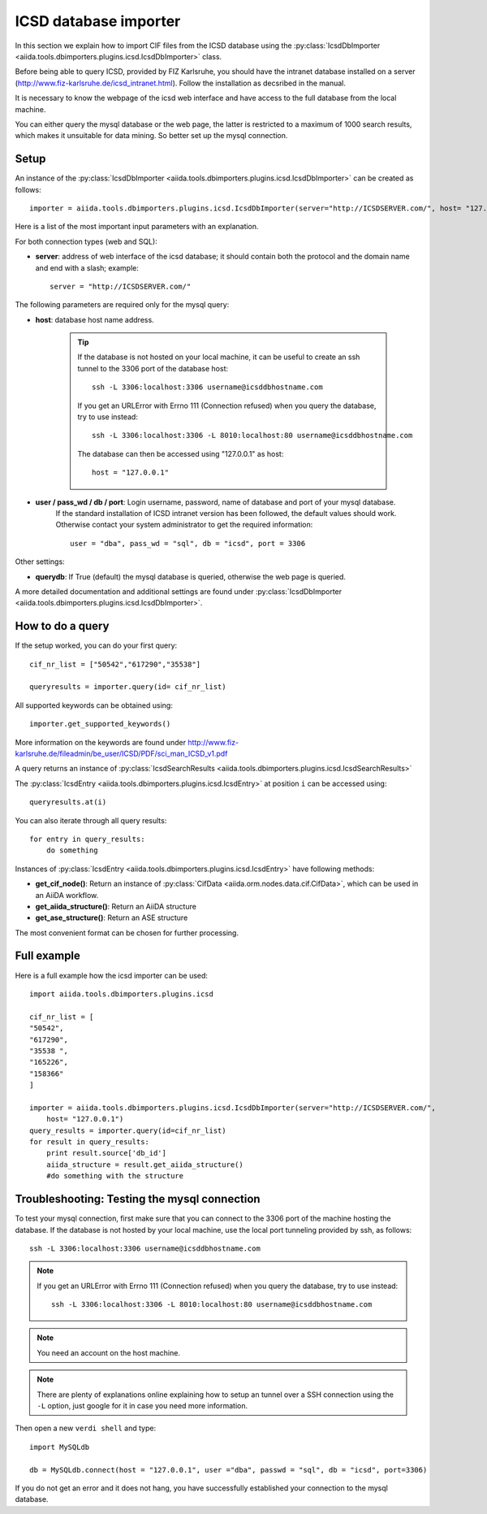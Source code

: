 .. _ICSD_importer_guide:

######################
ICSD database importer
######################


In this section we explain how to import CIF files from the ICSD
database using the
:py:class:`IcsdDbImporter <aiida.tools.dbimporters.plugins.icsd.IcsdDbImporter>`
class.

Before being able to query ICSD, provided by FIZ Karlsruhe, you should have the intranet database installed on a server (http://www.fiz-karlsruhe.de/icsd_intranet.html). Follow the installation as decsribed in the manual.

It is necessary to know the webpage of the icsd web interface and have access to the full database from the local machine.

You can either query the mysql database or the web page, the latter is restricted to a maximum of 1000 search results, which makes it unsuitable for data mining. So better set up the mysql connection.

Setup
+++++

An instance of the :py:class:`IcsdDbImporter <aiida.tools.dbimporters.plugins.icsd.IcsdDbImporter>` can be created as follows::

    importer = aiida.tools.dbimporters.plugins.icsd.IcsdDbImporter(server="http://ICSDSERVER.com/", host= "127.0.0.1")

Here is a list of the most important input parameters with an
explanation.

For both connection types (web and SQL):

* **server**: address of web interface of the icsd database; it should
  contain both the protocol and the domain name and end with a slash;
  example::

    server = "http://ICSDSERVER.com/"

The following parameters are required only for the mysql query:

* **host**: database host name address.

    .. tip:: If the database is not hosted on your local machine, it can be useful to
      create an ssh tunnel to the 3306 port of the database host::

        ssh -L 3306:localhost:3306 username@icsddbhostname.com

      If you get an URLError with Errno 111 (Connection refused) when
      you query the database, try to use instead::
        
        ssh -L 3306:localhost:3306 -L 8010:localhost:80 username@icsddbhostname.com
        
      The database can then be accessed using "127.0.0.1" as host::

        host = "127.0.0.1"

* **user / pass_wd / db / port**: Login username, password, name of database and port of your mysql database.
    If the standard installation of ICSD intranet version has been followed, the default values should work.
    Otherwise contact your system administrator to get the required information::

        user = "dba", pass_wd = "sql", db = "icsd", port = 3306

Other settings:

* **querydb**: If True (default) the mysql database is queried, otherwise the web page is queried.

A more detailed documentation and additional settings are found under
:py:class:`IcsdDbImporter <aiida.tools.dbimporters.plugins.icsd.IcsdDbImporter>`.


How to do a query
+++++++++++++++++

If the setup worked, you can do your first query::

    cif_nr_list = ["50542","617290","35538"]

    queryresults = importer.query(id= cif_nr_list)

All supported keywords can be obtained using::

    importer.get_supported_keywords()

More information on the keywords are found under
http://www.fiz-karlsruhe.de/fileadmin/be_user/ICSD/PDF/sci_man_ICSD_v1.pdf

A query returns an instance of :py:class:`IcsdSearchResults <aiida.tools.dbimporters.plugins.icsd.IcsdSearchResults>`

The :py:class:`IcsdEntry <aiida.tools.dbimporters.plugins.icsd.IcsdEntry>` at position ``i`` can be accessed using::

    queryresults.at(i)

You can also iterate through all query results::

    for entry in query_results:
        do something

Instances of :py:class:`IcsdEntry <aiida.tools.dbimporters.plugins.icsd.IcsdEntry>` have following methods:

* **get_cif_node()**: Return an instance of :py:class:`CifData <aiida.orm.nodes.data.cif.CifData>`, which can be used in an AiiDA workflow.

* **get_aiida_structure()**: Return an AiiDA structure

* **get_ase_structure()**: Return an ASE structure

The most convenient format can be chosen for further processing.


Full example
++++++++++++

Here is a full example how the icsd importer can be used::

    import aiida.tools.dbimporters.plugins.icsd

    cif_nr_list = [
    "50542",
    "617290",
    "35538 ",
    "165226",
    "158366"
    ]

    importer = aiida.tools.dbimporters.plugins.icsd.IcsdDbImporter(server="http://ICSDSERVER.com/",
        host= "127.0.0.1")
    query_results = importer.query(id=cif_nr_list)
    for result in query_results:
        print result.source['db_id']
        aiida_structure = result.get_aiida_structure()
        #do something with the structure


Troubleshooting: Testing the mysql connection
+++++++++++++++++++++++++++++++++++++++++++++

To test your mysql connection, first make sure that you can connect
to the 3306 port of the machine hosting the database.
If the database is not hosted by your local machine,
use the local port tunneling provided by ssh, as follows::

    ssh -L 3306:localhost:3306 username@icsddbhostname.com

.. note:: If you get an URLError with Errno 111 (Connection refused) when
  you query the database, try to use instead::
        
    ssh -L 3306:localhost:3306 -L 8010:localhost:80 username@icsddbhostname.com


.. note:: You need an account on the host machine.
.. note:: There are plenty of explanations online explaining
  how to setup an tunnel over a SSH connection using the ``-L``
  option, just google for it in case you need more information.

Then open a new ``verdi shell`` and type::

    import MySQLdb

    db = MySQLdb.connect(host = "127.0.0.1", user ="dba", passwd = "sql", db = "icsd", port=3306)

If you do not get an error and it does not hang, you have successfully
established your connection to the mysql database.
